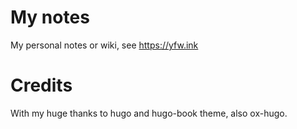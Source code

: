 * My notes

 My personal notes or wiki, see https://yfw.ink

* Credits

With my huge thanks to hugo and hugo-book theme, also ox-hugo.
